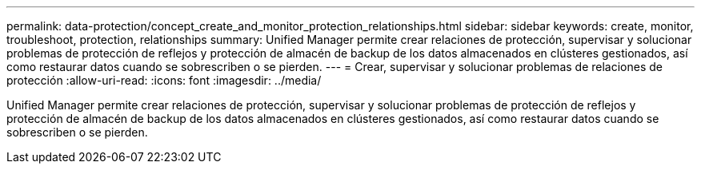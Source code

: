 ---
permalink: data-protection/concept_create_and_monitor_protection_relationships.html 
sidebar: sidebar 
keywords: create, monitor, troubleshoot, protection, relationships 
summary: Unified Manager permite crear relaciones de protección, supervisar y solucionar problemas de protección de reflejos y protección de almacén de backup de los datos almacenados en clústeres gestionados, así como restaurar datos cuando se sobrescriben o se pierden. 
---
= Crear, supervisar y solucionar problemas de relaciones de protección
:allow-uri-read: 
:icons: font
:imagesdir: ../media/


[role="lead"]
Unified Manager permite crear relaciones de protección, supervisar y solucionar problemas de protección de reflejos y protección de almacén de backup de los datos almacenados en clústeres gestionados, así como restaurar datos cuando se sobrescriben o se pierden.
